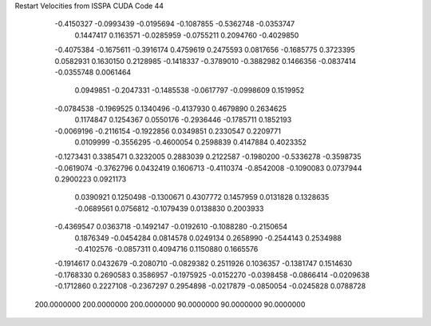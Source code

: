 Restart Velocities from ISSPA CUDA Code
44
  -0.4150327  -0.0993439  -0.0195694  -0.1087855  -0.5362748  -0.0353747
   0.1447417   0.1163571  -0.0285959  -0.0755211   0.2094760  -0.4029850
  -0.4075384  -0.1675611  -0.3916174   0.4759619   0.2475593   0.0817656
  -0.1685775   0.3723395   0.0582931   0.1630150   0.2128985  -0.1418337
  -0.3789010  -0.3882982   0.1466356  -0.0837414  -0.0355748   0.0061464
   0.0949851  -0.2047331  -0.1485538  -0.0617797  -0.0998609   0.1519952
  -0.0784538  -0.1969525   0.1340496  -0.4137930   0.4679890   0.2634625
   0.1174847   0.1254367   0.0550176  -0.2936446  -0.1785711   0.1852193
  -0.0069196  -0.2116154  -0.1922856   0.0349851   0.2330547   0.2209771
   0.0109999  -0.3556295  -0.4600054   0.2598839   0.4147884   0.4023352
  -0.1273431   0.3385471   0.3232005   0.2883039   0.2122587  -0.1980200
  -0.5336278  -0.3598735  -0.0619074  -0.3762796   0.0432419   0.1606713
  -0.4110374  -0.8542008  -0.1090083   0.0737944   0.2900223   0.0921173
   0.0390921   0.1250498  -0.1300671   0.4307772   0.1457959   0.0131828
   0.1328635  -0.0689561   0.0756812  -0.1079439   0.0138830   0.2003933
  -0.4369547   0.0363718  -0.1492147  -0.0192610  -0.1088280  -0.2150654
   0.1876349  -0.0454284   0.0814578   0.0249134   0.2658990  -0.2544143
   0.2534988  -0.4102576  -0.0857311   0.4094716   0.1150880   0.1665576
  -0.1914617   0.0432679  -0.2080710  -0.0829382   0.2511926   0.1036357
  -0.1381747   0.1514630  -0.1768330   0.2690583   0.3586957  -0.1975925
  -0.0152270  -0.0398458  -0.0866414  -0.0209638  -0.1712860   0.2227108
  -0.2367297   0.2954898  -0.0217879  -0.0850054  -0.0245828   0.0788728
 200.0000000 200.0000000 200.0000000  90.0000000  90.0000000  90.0000000
